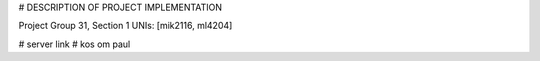 
# DESCRIPTION OF PROJECT IMPLEMENTATION

Project Group 31, Section 1
UNIs: [mik2116, ml4204]

# server link
# kos om paul
